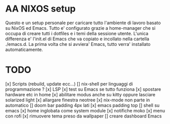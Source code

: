 * AA NIXOS setup
Questo e un setup personale per caricare tutto l'ambiente di lavoro basato su NixOS ed Emacs.
Tutto e' configurato grazie a home-manager che si occupa di creare tutti i dotfiles e i temi della sessione utente.
L'unica differenza e' l'init.el di Emacs che va copiato e incollato nella cartella ./emacs.d. La prima volta che si avviera' Emacs, tutto verra' installato automaticamente.


* TODO
[x] Scripts (rebuild, update ecc...)
[] nix-shell per linguaggi di programmazione ?
[x] LSP
[x] test su Emacs se tutto funziona
[x] spostare hardware etc in home
[x] abilitare modus anche su kitty oppure lasciare solarized light
[x] allargare finestra neotree
[x] nix-mode non parte in automatico 
[] doom bar padding 4px lati
[x] emacs padding top
[] shell su emacs
[x] home inglobata come system module
[x] notifiche moko
[x] menu con rofi
[x] rimuovere tema preso da wallpaper
[] creare dashboard Emacs
